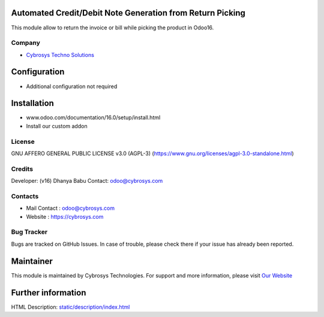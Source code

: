 .. image:: https://img.shields.io/badge/license-AGPL--3-blue.svg
   :target: https://www.gnu.org/licenses/agpl-3.0-standalone.html
   :alt: License: AGPL-3

Automated Credit/Debit Note Generation from Return Picking
==========================================================
This module allow to return the invoice  or bill while picking the product in Odoo16.

Company
-------
* `Cybrosys Techno Solutions <https://cybrosys.com/>`__

Configuration
=============
- Additional configuration not required

Installation
============
- www.odoo.com/documentation/16.0/setup/install.html
- Install our custom addon

License
-------
GNU AFFERO GENERAL PUBLIC LICENSE v3.0 (AGPL-3)
(https://www.gnu.org/licenses/agpl-3.0-standalone.html)

Credits
-------
Developer: (v16) Dhanya Babu Contact: odoo@cybrosys.com

Contacts
--------
* Mail Contact : odoo@cybrosys.com
* Website : https://cybrosys.com

Bug Tracker
-----------
Bugs are tracked on GitHub Issues. In case of trouble, please check there if your issue has already been reported.

Maintainer
==========
.. image:: https://cybrosys.com/images/logo.png
   :target: https://cybrosys.com
This module is maintained by Cybrosys Technologies.
For support and more information, please visit `Our Website <https://cybrosys.com/>`__

Further information
===================
HTML Description: `<static/description/index.html>`__
